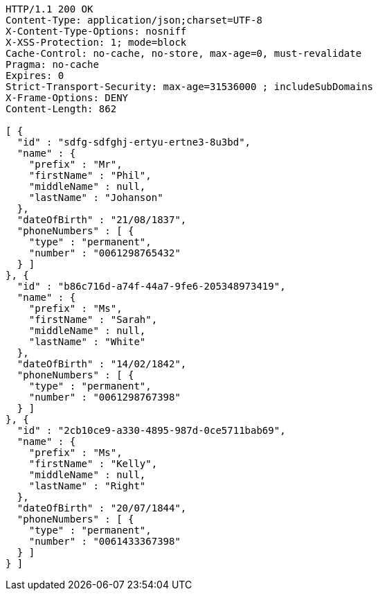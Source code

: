 [source,http,options="nowrap"]
----
HTTP/1.1 200 OK
Content-Type: application/json;charset=UTF-8
X-Content-Type-Options: nosniff
X-XSS-Protection: 1; mode=block
Cache-Control: no-cache, no-store, max-age=0, must-revalidate
Pragma: no-cache
Expires: 0
Strict-Transport-Security: max-age=31536000 ; includeSubDomains
X-Frame-Options: DENY
Content-Length: 862

[ {
  "id" : "sdfg-sdfghj-ertyu-ertne3-8u3bd",
  "name" : {
    "prefix" : "Mr",
    "firstName" : "Phil",
    "middleName" : null,
    "lastName" : "Johanson"
  },
  "dateOfBirth" : "21/08/1837",
  "phoneNumbers" : [ {
    "type" : "permanent",
    "number" : "0061298765432"
  } ]
}, {
  "id" : "b86c716d-a74f-44a7-9fe6-205348973419",
  "name" : {
    "prefix" : "Ms",
    "firstName" : "Sarah",
    "middleName" : null,
    "lastName" : "White"
  },
  "dateOfBirth" : "14/02/1842",
  "phoneNumbers" : [ {
    "type" : "permanent",
    "number" : "0061298767398"
  } ]
}, {
  "id" : "2cb10ce9-a330-4895-987d-0ce5711bab69",
  "name" : {
    "prefix" : "Ms",
    "firstName" : "Kelly",
    "middleName" : null,
    "lastName" : "Right"
  },
  "dateOfBirth" : "20/07/1844",
  "phoneNumbers" : [ {
    "type" : "permanent",
    "number" : "0061433367398"
  } ]
} ]
----